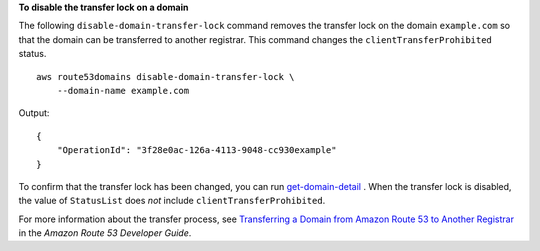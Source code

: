 **To disable the transfer lock on a domain**

The following ``disable-domain-transfer-lock`` command removes the transfer lock on the domain ``example.com`` so that the domain can be transferred to another registrar. This command changes the ``clientTransferProhibited`` status. ::

    aws route53domains disable-domain-transfer-lock \
        --domain-name example.com
    
Output::

    {
        "OperationId": "3f28e0ac-126a-4113-9048-cc930example"
    }

To confirm that the transfer lock has been changed, you can run `get-domain-detail <https://docs.aws.amazon.com/cli/latest/reference/route53domains/get-domain-detail.html>`__ . When the transfer lock is disabled, the value of ``StatusList`` does *not* include ``clientTransferProhibited``.

For more information about the transfer process, see `Transferring a Domain from Amazon Route 53 to Another Registrar <https://docs.aws.amazon.com/Route53/latest/DeveloperGuide/domain-transfer-from-route-53.html>`__ in the *Amazon Route 53 Developer Guide*.
